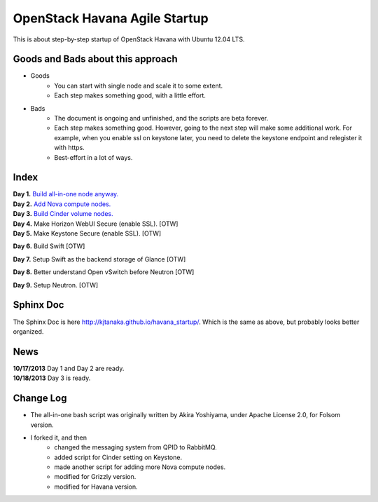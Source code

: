OpenStack Havana Agile Startup
==============================

This is about step-by-step startup of OpenStack Havana with Ubuntu 12.04 LTS. 

Goods and Bads about this approach
----------------------------------

* Goods
   * You can start with single node and scale it to some extent.
   * Each step makes something good, with a little effort.
* Bads
   * The document is ongoing and unfinished, and the scripts are beta forever.
   * Each step makes something good. However, going to the next step will make
     some additional work. For example, when you enable ssl on keystone later,
     you need to delete the keystone endpoint and relegister it with https.
   * Best-effort in a lot of ways.

Index
-----

| **Day 1.** `Build all-in-one node anyway. <https://github.com/kjtanaka/havana_startup/blob/master/doc/all_in_one.rst>`_
| **Day 2.** `Add Nova compute nodes. <https://github.com/kjtanaka/havana_startup/blob/master/doc/add_compute.rst>`_
| **Day 3.** `Build Cinder volume nodes. <https://github.com/kjtanaka/havana_startup/blob/master/doc/add_volume.rst>`_
| **Day 4.** Make Horizon WebUI Secure (enable SSL). [OTW]
| **Day 5.** Make Keystone Secure (enable SSL). [OTW]

**Day 6.** Build Swift [OTW]

**Day 7.** Setup Swift as the backend storage of Glance [OTW]

**Day 8.** Better understand Open vSwitch before Neutron [OTW]

**Day 9.** Setup Neutron. [OTW]

Sphinx Doc
----------
The Sphinx Doc is here `<http://kjtanaka.github.io/havana_startup/>`_. Which is the same as above, 
but probably looks better organized.

News
----
| **10/17/2013** Day 1 and Day 2 are ready.
| **10/18/2013** Day 3 is ready.

Change Log
----------
* The all-in-one bash script was originally written by Akira Yoshiyama, under Apache License 2.0, 
  for Folsom version.
* I forked it, and then
    * changed the messaging system from QPID to RabbitMQ.
    * added script for Cinder setting on Keystone.
    * made another script for adding more Nova compute nodes.
    * modified for Grizzly version.
    * modified for Havana version.
